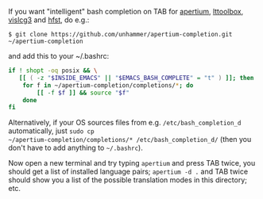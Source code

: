 If you want "intelligent" bash completion on TAB for [[http://wiki.apertium.org/wiki/Main_Page][apertium]],
[[http://wiki.apertium.org/wiki/Lttoolbox][lttoolbox]], [[http://wiki.apertium.org/wiki/Vislcg3][vislcg3]] and [[http://wiki.apertium.org/wiki/Hfst][hfst]], do e.g.:

: $ git clone https://github.com/unhammer/apertium-completion.git ~/apertium-completion

and add this to your ~/.bashrc:

#+BEGIN_SRC sh
  if ! shopt -oq posix && \
     [[ ( -z "$INSIDE_EMACS" || "$EMACS_BASH_COMPLETE" = "t" ) ]]; then
      for f in ~/apertium-completion/completions/*; do
          [[ -f $f ]] && source "$f"
      done
  fi
#+END_SRC


Alternatively, if your OS sources files from e.g.
=/etc/bash_completion_d= automatically, just =sudo cp
~/apertium-completion/completions/* /etc/bash_completion_d/= (then you
don't have to add anything to =~/.bashrc=).


Now open a new terminal and try typing =apertium= and press TAB twice,
you should get a list of installed language pairs; =apertium -d .= and
TAB twice should show you a list of the possible translation modes in
this directory; etc.

